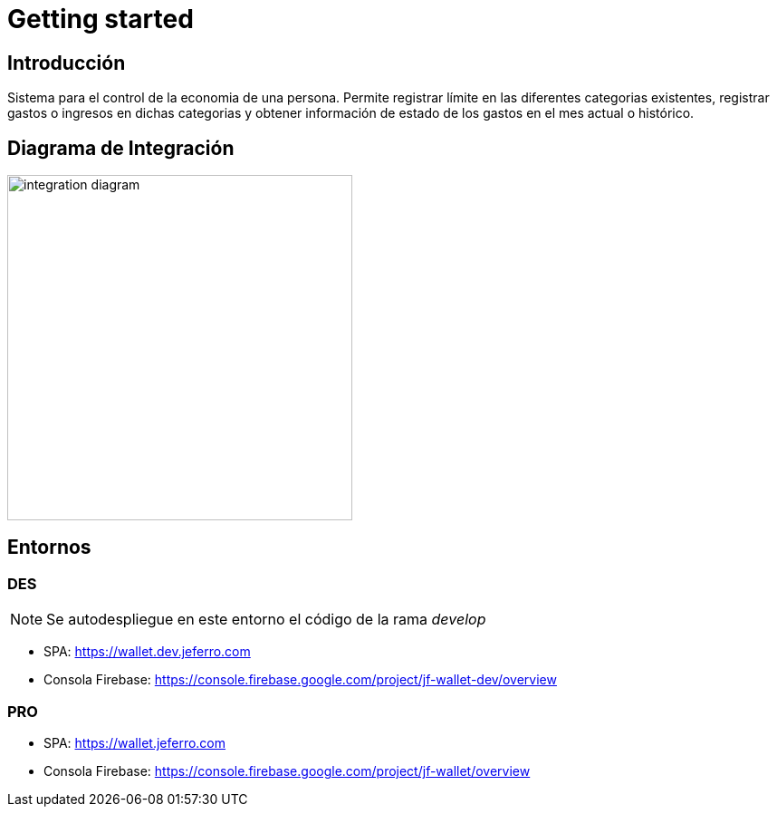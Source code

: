 
= Getting started

== Introducción

Sistema para el control de la economia de una persona. Permite registrar límite en las diferentes categorias existentes, registrar gastos o ingresos en dichas categorias y obtener información de estado de los gastos en el mes actual o histórico.



== Diagrama de Integración

image::integration-diagram.jpg[width=381px]



== Entornos

=== DES

NOTE: Se autodespliegue en este entorno el código de la rama _develop_

* SPA: https://wallet.dev.jeferro.com
* Consola Firebase: https://console.firebase.google.com/project/jf-wallet-dev/overview

=== PRO

* SPA: https://wallet.jeferro.com
* Consola Firebase: https://console.firebase.google.com/project/jf-wallet/overview
